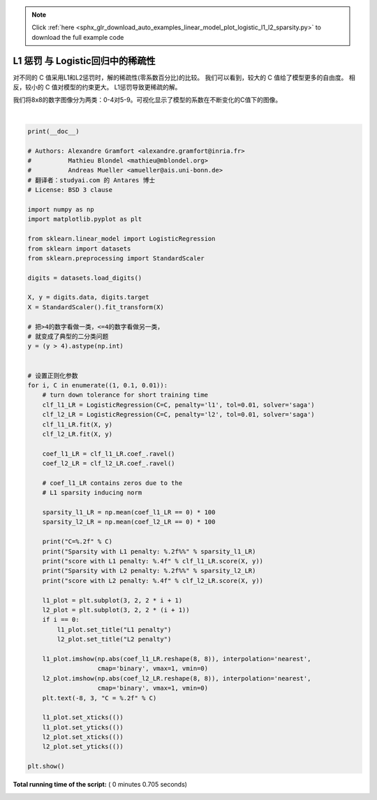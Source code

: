 .. note::
    :class: sphx-glr-download-link-note

    Click :ref:`here <sphx_glr_download_auto_examples_linear_model_plot_logistic_l1_l2_sparsity.py>` to download the full example code
.. rst-class:: sphx-glr-example-title

.. _sphx_glr_auto_examples_linear_model_plot_logistic_l1_l2_sparsity.py:


==============================================
L1 惩罚 与 Logistic回归中的稀疏性
==============================================

对不同的 C 值采用L1和L2惩罚时，解的稀疏性(零系数百分比)的比较。
我们可以看到，较大的 C 值给了模型更多的自由度。
相反，较小的 C 值对模型的约束更大。 L1惩罚导致更稀疏的解。

我们将8x8的数字图像分为两类：0-4对5-9。可视化显示了模型的系数在不断变化的C值下的图像。




.. image:: /auto_examples/linear_model/images/sphx_glr_plot_logistic_l1_l2_sparsity_001.png
    :class: sphx-glr-single-img


.. rst-class:: sphx-glr-script-out

 Out:

 .. code-block:: none

    C=1.00
    Sparsity with L1 penalty: 4.69%
    score with L1 penalty: 0.9087
    Sparsity with L2 penalty: 4.69%
    score with L2 penalty: 0.9037
    C=0.10
    Sparsity with L1 penalty: 28.12%
    score with L1 penalty: 0.9009
    Sparsity with L2 penalty: 4.69%
    score with L2 penalty: 0.9004
    C=0.01
    Sparsity with L1 penalty: 84.38%
    score with L1 penalty: 0.8625
    Sparsity with L2 penalty: 4.69%
    score with L2 penalty: 0.8887




|


.. code-block:: python


    print(__doc__)

    # Authors: Alexandre Gramfort <alexandre.gramfort@inria.fr>
    #          Mathieu Blondel <mathieu@mblondel.org>
    #          Andreas Mueller <amueller@ais.uni-bonn.de>
    # 翻译者：studyai.com 的 Antares 博士
    # License: BSD 3 clause

    import numpy as np
    import matplotlib.pyplot as plt

    from sklearn.linear_model import LogisticRegression
    from sklearn import datasets
    from sklearn.preprocessing import StandardScaler

    digits = datasets.load_digits()

    X, y = digits.data, digits.target
    X = StandardScaler().fit_transform(X)

    # 把>4的数字看做一类，<=4的数字看做另一类，
    # 就变成了典型的二分类问题
    y = (y > 4).astype(np.int)


    # 设置正则化参数
    for i, C in enumerate((1, 0.1, 0.01)):
        # turn down tolerance for short training time
        clf_l1_LR = LogisticRegression(C=C, penalty='l1', tol=0.01, solver='saga')
        clf_l2_LR = LogisticRegression(C=C, penalty='l2', tol=0.01, solver='saga')
        clf_l1_LR.fit(X, y)
        clf_l2_LR.fit(X, y)

        coef_l1_LR = clf_l1_LR.coef_.ravel()
        coef_l2_LR = clf_l2_LR.coef_.ravel()

        # coef_l1_LR contains zeros due to the
        # L1 sparsity inducing norm

        sparsity_l1_LR = np.mean(coef_l1_LR == 0) * 100
        sparsity_l2_LR = np.mean(coef_l2_LR == 0) * 100

        print("C=%.2f" % C)
        print("Sparsity with L1 penalty: %.2f%%" % sparsity_l1_LR)
        print("score with L1 penalty: %.4f" % clf_l1_LR.score(X, y))
        print("Sparsity with L2 penalty: %.2f%%" % sparsity_l2_LR)
        print("score with L2 penalty: %.4f" % clf_l2_LR.score(X, y))

        l1_plot = plt.subplot(3, 2, 2 * i + 1)
        l2_plot = plt.subplot(3, 2, 2 * (i + 1))
        if i == 0:
            l1_plot.set_title("L1 penalty")
            l2_plot.set_title("L2 penalty")

        l1_plot.imshow(np.abs(coef_l1_LR.reshape(8, 8)), interpolation='nearest',
                       cmap='binary', vmax=1, vmin=0)
        l2_plot.imshow(np.abs(coef_l2_LR.reshape(8, 8)), interpolation='nearest',
                       cmap='binary', vmax=1, vmin=0)
        plt.text(-8, 3, "C = %.2f" % C)

        l1_plot.set_xticks(())
        l1_plot.set_yticks(())
        l2_plot.set_xticks(())
        l2_plot.set_yticks(())

    plt.show()

**Total running time of the script:** ( 0 minutes  0.705 seconds)


.. _sphx_glr_download_auto_examples_linear_model_plot_logistic_l1_l2_sparsity.py:


.. only :: html

 .. container:: sphx-glr-footer
    :class: sphx-glr-footer-example



  .. container:: sphx-glr-download

     :download:`Download Python source code: plot_logistic_l1_l2_sparsity.py <plot_logistic_l1_l2_sparsity.py>`



  .. container:: sphx-glr-download

     :download:`Download Jupyter notebook: plot_logistic_l1_l2_sparsity.ipynb <plot_logistic_l1_l2_sparsity.ipynb>`


.. only:: html

 .. rst-class:: sphx-glr-signature

    `Gallery generated by Sphinx-Gallery <https://sphinx-gallery.readthedocs.io>`_
